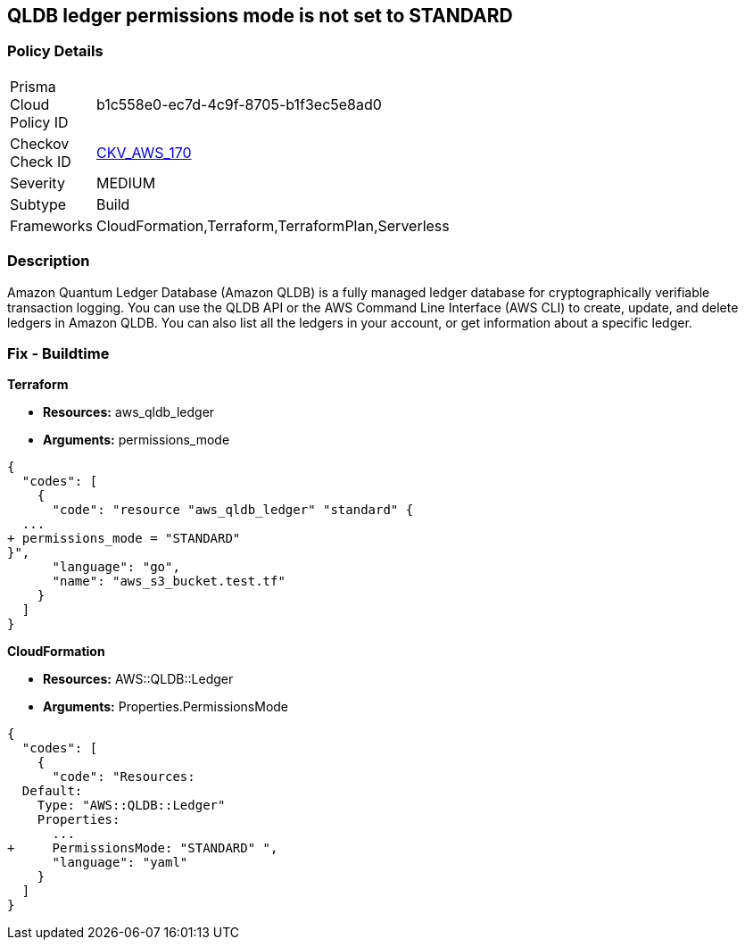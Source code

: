 == QLDB ledger permissions mode is not set to STANDARD


=== Policy Details 

[width=45%]
[cols="1,1"]
|=== 
|Prisma Cloud Policy ID 
| b1c558e0-ec7d-4c9f-8705-b1f3ec5e8ad0

|Checkov Check ID 
| https://github.com/bridgecrewio/checkov/tree/master/checkov/terraform/checks/resource/aws/QLDBLedgerPermissionsMode.py[CKV_AWS_170]

|Severity
|MEDIUM

|Subtype
|Build

|Frameworks
|CloudFormation,Terraform,TerraformPlan,Serverless

|=== 



=== Description 


Amazon Quantum Ledger Database (Amazon QLDB) is a fully managed ledger database for cryptographically verifiable transaction logging.
You can use the QLDB API or the AWS Command Line Interface (AWS CLI) to create, update, and delete ledgers in Amazon QLDB.
You can also list all the ledgers in your account, or get information about a specific ledger.

=== Fix - Buildtime


*Terraform* 


* *Resources:* aws_qldb_ledger
* *Arguments:*  permissions_mode


[source,go]
----
{
  "codes": [
    {
      "code": "resource "aws_qldb_ledger" "standard" {
  ...
+ permissions_mode = "STANDARD"
}",
      "language": "go",
      "name": "aws_s3_bucket.test.tf"
    }
  ]
}
----


*CloudFormation* 


* *Resources:* AWS::QLDB::Ledger
* *Arguments:*  Properties.PermissionsMode


[source,yaml]
----
{
  "codes": [
    {
      "code": "Resources:
  Default:
    Type: "AWS::QLDB::Ledger"
    Properties:
      ...
+     PermissionsMode: "STANDARD" ",
      "language": "yaml"
    }
  ]
}
----
